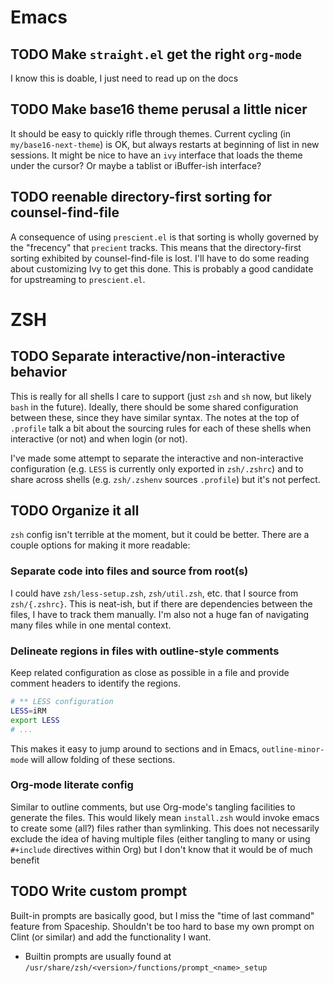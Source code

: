 * Emacs

** TODO Make =straight.el= get the right =org-mode=

I know this is doable, I just need to read up on the docs

** TODO Make base16 theme perusal a little nicer

It should be easy to quickly rifle through themes.  Current cycling (in
=my/base16-next-theme=) is OK, but always restarts at beginning of list in new
sessions.  It might be nice to have an =ivy= interface that loads the theme
under the cursor? Or maybe a tablist or iBuffer-ish interface?

** TODO reenable directory-first sorting for counsel-find-file

A consequence of using =prescient.el= is that sorting is wholly governed by the
"frecency" that =precient= tracks.  This means that the directory-first sorting
exhibited by counsel-find-file is lost. I'll have to do some reading about
customizing Ivy to get this done.  This is probably a good candidate for
upstreaming to =prescient.el=.

* ZSH

** TODO Separate interactive/non-interactive behavior 

This is really for all shells I care to support (just =zsh= and =sh= now, but
likely =bash= in the future). Ideally, there should be some shared configuration
between these, since they have similar syntax. The notes at the top of
=.profile= talk a bit about the sourcing rules for each of these shells when
interactive (or not) and when login (or not).

I've made some attempt to separate the interactive and non-interactive
configuration (e.g. =LESS= is currently only exported in =zsh/.zshrc=) and to
share across shells (e.g. =zsh/.zshenv= sources =.profile=) but it's not
perfect.


** TODO Organize it all

=zsh= config isn't terrible at the moment, but it could be better.  There are a
couple options for making it more readable:

*** Separate code into files and source from root(s)

I could have =zsh/less-setup.zsh=, =zsh/util.zsh=, etc. that I source from
=zsh/{.zshrc}=.  This is neat-ish, but if there are dependencies between the
files, I have to track them manually. I'm also not a huge fan of navigating many
files while in one mental context.


*** Delineate regions in files with outline-style comments

Keep related configuration as close as possible in a file and provide comment
headers to identify the regions.

#+BEGIN_SRC sh
# ** LESS configuration
LESS=iRM
export LESS
# ...
#+END_SRC

This makes it easy to jump around to sections and in Emacs, =outline-minor-mode=
will allow folding of these sections.


*** Org-mode literate config

Similar to outline comments, but use Org-mode's tangling facilities to generate
the files.  This would likely mean =install.zsh= would invoke emacs to create
some (all?) files rather than symlinking.  This does not necessarily exclude the
idea of having multiple files (either tangling to many or using =#+include=
directives within Org) but I don't know that it would be of much benefit


** TODO Write custom prompt

Built-in prompts are basically good, but I miss the "time of last command"
feature from Spaceship.  Shouldn't be too hard to base my own prompt on Clint
(or similar) and add the functionality I want.

- Builtin prompts are usually found at
  =/usr/share/zsh/<version>/functions/prompt_<name>_setup=
